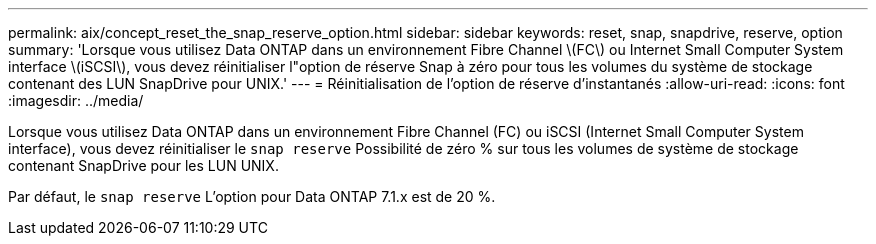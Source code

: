 ---
permalink: aix/concept_reset_the_snap_reserve_option.html 
sidebar: sidebar 
keywords: reset, snap, snapdrive, reserve, option 
summary: 'Lorsque vous utilisez Data ONTAP dans un environnement Fibre Channel \(FC\) ou Internet Small Computer System interface \(iSCSI\), vous devez réinitialiser l"option de réserve Snap à zéro pour tous les volumes du système de stockage contenant des LUN SnapDrive pour UNIX.' 
---
= Réinitialisation de l'option de réserve d'instantanés
:allow-uri-read: 
:icons: font
:imagesdir: ../media/


[role="lead"]
Lorsque vous utilisez Data ONTAP dans un environnement Fibre Channel (FC) ou iSCSI (Internet Small Computer System interface), vous devez réinitialiser le `snap reserve` Possibilité de zéro % sur tous les volumes de système de stockage contenant SnapDrive pour les LUN UNIX.

Par défaut, le `snap reserve` L'option pour Data ONTAP 7.1.x est de 20 %.
